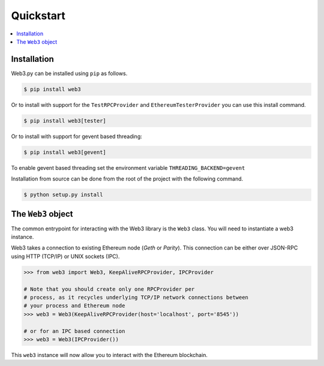 Quickstart
==========

.. contents:: :local:


Installation
------------

Web3.py can be installed using ``pip`` as follows.

.. code-block:: shell

   $ pip install web3

Or to install with support for the ``TestRPCProvider`` and
``EthereumTesterProvider`` you can use this install command.

.. code-block:: shell

   $ pip install web3[tester]


Or to install with support for gevent based threading:

.. code-block:: shell

   $ pip install web3[gevent]


To enable gevent based threading set the environment variable ``THREADING_BACKEND=gevent``


Installation from source can be done from the root of the project with the
following command.

.. code-block:: shell

   $ python setup.py install


The ``Web3`` object
-------------------

The common entrypoint for interacting with the Web3 library is the ``Web3``
class.  You will need to instantiate a web3 instance.

Web3 takes a connection to existing Ethereum node (*Geth* or *Parity*).
This connection can be either over JSON-RPC using HTTP (TCP/IP) or UNIX
sockets (IPC).

.. code-block:: python

    >>> from web3 import Web3, KeepAliveRPCProvider, IPCProvider

    # Note that you should create only one RPCProvider per
    # process, as it recycles underlying TCP/IP network connections between
    # your process and Ethereum node
    >>> web3 = Web3(KeepAliveRPCProvider(host='localhost', port='8545'))

    # or for an IPC based connection
    >>> web3 = Web3(IPCProvider())

This ``web3`` instance will now allow you to interact with the Ethereum
blockchain.
